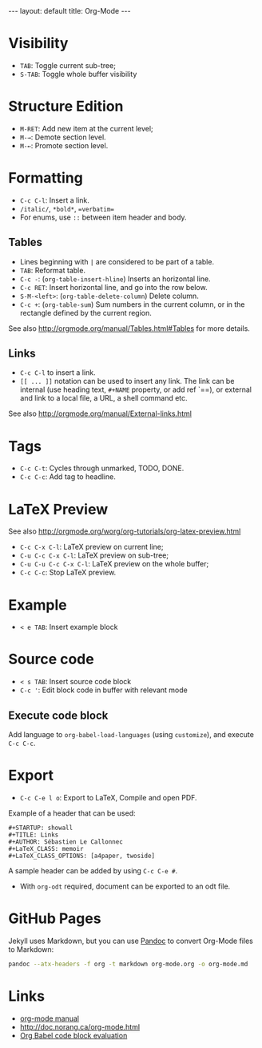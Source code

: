 #+STARTUP: showall
#+BEGIN_HTML
---
layout: default
title: Org-Mode
---
#+END_HTML

* Visibility
:PROPERTIES:
:CUSTOM_ID: visibility
:END:

- =TAB=: Toggle current sub-tree;
- =S-TAB=: Toggle whole buffer visibility

* Structure Edition
:PROPERTIES:
:CUSTOM_ID: structure-edition
:END:

- =M-RET=: Add new item at the current level;
- =M-→=: Demote section level.
- =M-←=: Promote section level.

* Formatting
:PROPERTIES:
:CUSTOM_ID: formatting
:END:

- =C-c C-l=: Insert a link.
- =/italic/=, =*bold*=, ==verbatim==
- For enums, use =::= between item header and body.

** Tables
:PROPERTIES:
:CUSTOM_ID: tables
:END:

- Lines beginning with =|= are considered to be part of a table.
- =TAB=: Reformat table.
- =C-c -=: (=org-table-insert-hline=) Inserts an horizontal line.
- =C-c RET=: Insert horizontal line, and go into the row below.
- =S-M-<left>=:  (=org-table-delete-column=) Delete column.
- =C-c +=: (=org-table-sum=) Sum numbers in the current column, or in
  the rectangle defined by the current region.

See also http://orgmode.org/manual/Tables.html#Tables for more details.

** Links
:PROPERTIES:
:CUSTOM_ID: links
:END:

- =C-c C-l= to insert a link.
- =[[ ... ]]= notation can be used to insert any link. The link can be
  internal (use heading text, =#+NAME= property, or add ref `=<<ref>>=),
  or external and link to a local file, a URL, a shell command etc.

See also http://orgmode.org/manual/External-links.html

* Tags
:PROPERTIES:
:CUSTOM_ID: tags
:END:

- =C-c C-t=: Cycles through unmarked, TODO, DONE.
- =C-c C-c=: Add tag to headline.

* LaTeX Preview
:PROPERTIES:
:CUSTOM_ID: latex-preview
:END:

See also http://orgmode.org/worg/org-tutorials/org-latex-preview.html

- =C-c C-x C-l=: LaTeX preview on current line;
- =C-u C-c C-x C-l=: LaTeX preview on sub-tree;
- =C-u C-u C-c C-x C-l=: LaTeX preview on the whole buffer;
- =C-c C-c=: Stop LaTeX preview.

* Example
:PROPERTIES:
:CUSTOM_ID: example
:END:

- =< e TAB=: Insert example block

* Source code
:PROPERTIES:
:CUSTOM_ID: source-code
:END:

- =< s TAB=: Insert source code block
- =C-c '=: Edit block code in buffer with relevant mode

** Execute code block
:PROPERTIES:
:CUSTOM_ID: execute-code-block
:END:

Add language to =org-babel-load-languages= (using =customize=), and
execute =C-c C-c=.

* Export
:PROPERTIES:
:CUSTOM_ID: export
:END:

- =C-c C-e l o=: Export to LaTeX, Compile and open PDF.

Example of a header that can be used:

#+BEGIN_EXAMPLE
    #+STARTUP: showall
    #+TITLE: Links
    #+AUTHOR: Sébastien Le Callonnec
    #+LaTeX_CLASS: memoir
    #+LaTeX_CLASS_OPTIONS: [a4paper, twoside]
#+END_EXAMPLE

A sample header can be added by using =C-c C-e #=.

- With =org-odt= required, document can be exported to an odt file.

* GitHub Pages

  Jekyll uses Markdown, but you can use [[https://pandoc.org/][Pandoc]] to convert Org-Mode
  files to Markdown:

#+BEGIN_SRC bash
pandoc --atx-headers -f org -t markdown org-mode.org -o org-mode.md
#+END_SRC

#+RESULTS:

* Links
:PROPERTIES:
:CUSTOM_ID: links-1
:END:

- [[http://orgmode.org/manual/][org-mode manual]]
- http://doc.norang.ca/org-mode.html
- [[https://org-babel.readthedocs.io/en/latest/eval/][Org Babel code block evaluation]]
